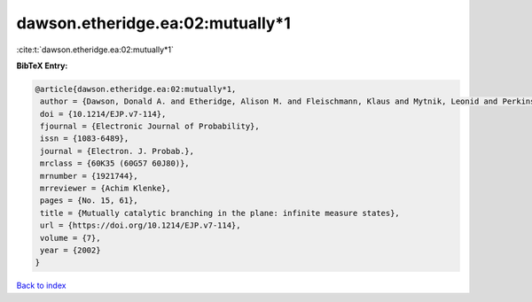 dawson.etheridge.ea:02:mutually*1
=================================

:cite:t:`dawson.etheridge.ea:02:mutually*1`

**BibTeX Entry:**

.. code-block:: bibtex

   @article{dawson.etheridge.ea:02:mutually*1,
    author = {Dawson, Donald A. and Etheridge, Alison M. and Fleischmann, Klaus and Mytnik, Leonid and Perkins, Edwin A. and Xiong, Jie},
    doi = {10.1214/EJP.v7-114},
    fjournal = {Electronic Journal of Probability},
    issn = {1083-6489},
    journal = {Electron. J. Probab.},
    mrclass = {60K35 (60G57 60J80)},
    mrnumber = {1921744},
    mrreviewer = {Achim Klenke},
    pages = {No. 15, 61},
    title = {Mutually catalytic branching in the plane: infinite measure states},
    url = {https://doi.org/10.1214/EJP.v7-114},
    volume = {7},
    year = {2002}
   }

`Back to index <../By-Cite-Keys.rst>`_

